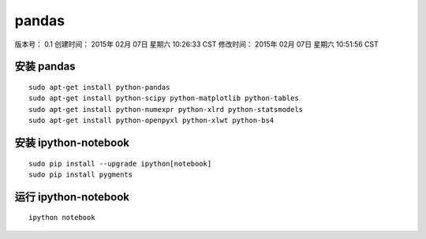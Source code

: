 pandas
======

版本号： 0.1
创建时间： 2015年 02月 07日 星期六 10:26:33 CST
修改时间： 2015年 02月 07日 星期六 10:51:56 CST

安装 pandas
-----------
::

    sudo apt-get install python-pandas
    sudo apt-get install python-scipy python-matplotlib python-tables
    sudo apt-get install python-numexpr python-xlrd python-statsmodels
    sudo apt-get install python-openpyxl python-xlwt python-bs4

安装 ipython-notebook
---------------------

::

    sudo pip install --upgrade ipython[notebook]
    sudo pip install pygments

运行 ipython-notebook
---------------------

::

    ipython notebook

